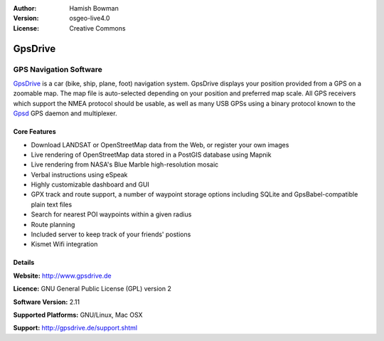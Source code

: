:Author: Hamish Bowman
:Version: osgeo-live4.0
:License: Creative Commons

.. _gpsdrive-overview:

.. image:: images/project_logos/logo-gpsdrive.png
  :scale: 80 %
  :alt: project logo
  :align: right
  :target: http://www.gpsdrive.de


GpsDrive
========

GPS Navigation Software 
~~~~~~~~~~~~~~~~~~~~~~~

`GpsDrive <http://www.gpsdrive.de>`_ is a car (bike, ship, plane, foot)
navigation system. GpsDrive displays your position provided from a GPS
on a zoomable map. The map file is auto-selected depending on your position
and preferred map scale.  All GPS receivers which support the NMEA protocol
should be usable, as well as many USB GPSs using a binary protocol known to
the `Gpsd <a href="http://gpsd.berlios.de>`_ GPS daemon and multiplexer.

Core Features
-------------

.. image:: images/screenshots/1024x768/gpsdrive-cyclemap.png
  :scale: 50 %
  :alt: screenshot
  :align: right

* Download LANDSAT or OpenStreetMap data from the Web, or register your own images
* Live rendering of OpenStreetMap data stored in a PostGIS database using Mapnik
* Live rendering from NASA's Blue Marble high-resolution mosaic
* Verbal instructions using eSpeak
* Highly customizable dashboard and GUI
* GPX track and route support, a number of waypoint storage options including
  SQLite and GpsBabel-compatible plain text files
* Search for nearest POI waypoints within a given radius
* Route planning
* Included server to keep track of your friends' postions
* Kismet Wifi integration

Details
-------

**Website:** http://www.gpsdrive.de

**Licence:** GNU General Public License (GPL) version 2

**Software Version:** 2.11

**Supported Platforms:** GNU/Linux, Mac OSX

**Support:** http://gpsdrive.de/support.shtml
